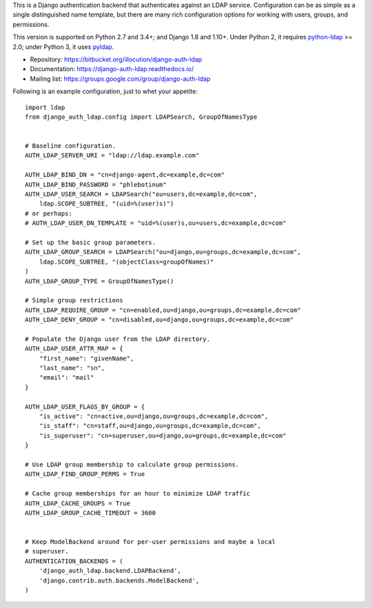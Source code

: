This is a Django authentication backend that authenticates against an LDAP
service. Configuration can be as simple as a single distinguished name template,
but there are many rich configuration options for working with users, groups,
and permissions.

This version is supported on Python 2.7 and 3.4+; and Django 1.8 and 1.10+.
Under Python 2, it requires `python-ldap
<https://pypi.python.org/pypi/python-ldap>`_ >= 2.0; under Python 3, it uses
`pyldap <https://pypi.python.org/pypi/pyldap>`_.

* Repository: https://bitbucket.org/illocution/django-auth-ldap
* Documentation: https://django-auth-ldap.readthedocs.io/
* Mailing list: https://groups.google.com/group/django-auth-ldap

Following is an example configuration, just to whet your appetite::

    import ldap
    from django_auth_ldap.config import LDAPSearch, GroupOfNamesType


    # Baseline configuration.
    AUTH_LDAP_SERVER_URI = "ldap://ldap.example.com"

    AUTH_LDAP_BIND_DN = "cn=django-agent,dc=example,dc=com"
    AUTH_LDAP_BIND_PASSWORD = "phlebotinum"
    AUTH_LDAP_USER_SEARCH = LDAPSearch("ou=users,dc=example,dc=com",
        ldap.SCOPE_SUBTREE, "(uid=%(user)s)")
    # or perhaps:
    # AUTH_LDAP_USER_DN_TEMPLATE = "uid=%(user)s,ou=users,dc=example,dc=com"

    # Set up the basic group parameters.
    AUTH_LDAP_GROUP_SEARCH = LDAPSearch("ou=django,ou=groups,dc=example,dc=com",
        ldap.SCOPE_SUBTREE, "(objectClass=groupOfNames)"
    )
    AUTH_LDAP_GROUP_TYPE = GroupOfNamesType()

    # Simple group restrictions
    AUTH_LDAP_REQUIRE_GROUP = "cn=enabled,ou=django,ou=groups,dc=example,dc=com"
    AUTH_LDAP_DENY_GROUP = "cn=disabled,ou=django,ou=groups,dc=example,dc=com"

    # Populate the Django user from the LDAP directory.
    AUTH_LDAP_USER_ATTR_MAP = {
        "first_name": "givenName",
        "last_name": "sn",
        "email": "mail"
    }

    AUTH_LDAP_USER_FLAGS_BY_GROUP = {
        "is_active": "cn=active,ou=django,ou=groups,dc=example,dc=com",
        "is_staff": "cn=staff,ou=django,ou=groups,dc=example,dc=com",
        "is_superuser": "cn=superuser,ou=django,ou=groups,dc=example,dc=com"
    }

    # Use LDAP group membership to calculate group permissions.
    AUTH_LDAP_FIND_GROUP_PERMS = True

    # Cache group memberships for an hour to minimize LDAP traffic
    AUTH_LDAP_CACHE_GROUPS = True
    AUTH_LDAP_GROUP_CACHE_TIMEOUT = 3600


    # Keep ModelBackend around for per-user permissions and maybe a local
    # superuser.
    AUTHENTICATION_BACKENDS = (
        'django_auth_ldap.backend.LDAPBackend',
        'django.contrib.auth.backends.ModelBackend',
    )


